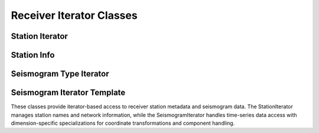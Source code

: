 .. _assembly_receivers_iterator:

Receiver Iterator Classes
=========================

Station Iterator
----------------

.. doxygenclass:: specfem::assembly::receivers_impl::StationIterator
   :members:

Station Info
------------

.. doxygenstruct:: specfem::assembly::receivers_impl::StationInfo
   :members:

Seismogram Type Iterator
------------------------

.. doxygenclass:: specfem::assembly::receivers_impl::SeismogramTypeIterator
   :members:

Seismogram Iterator Template
----------------------------

.. doxygenclass:: specfem::assembly::receivers_impl::SeismogramIterator
   :members:

These classes provide iterator-based access to receiver station metadata and seismogram
data. The StationIterator manages station names and network information, while the
SeismogramIterator handles time-series data access with dimension-specific specializations
for coordinate transformations and component handling.
